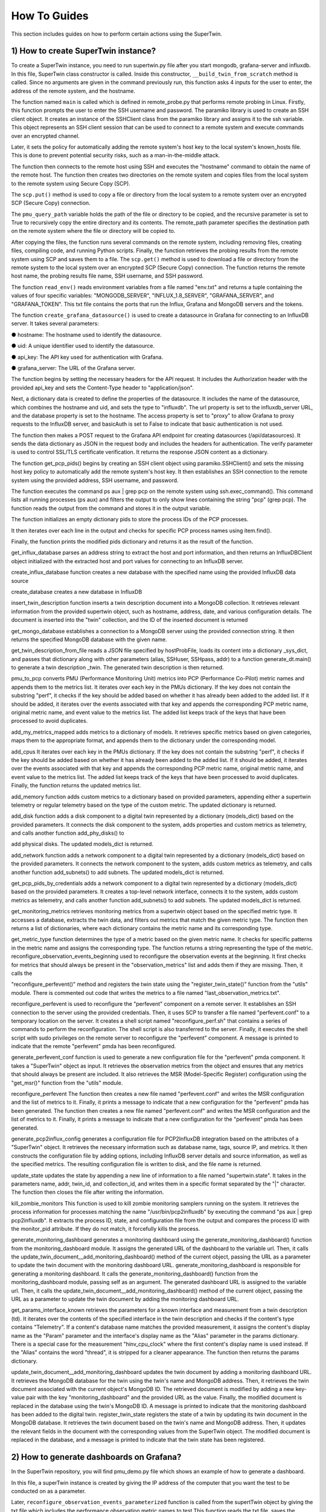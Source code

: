 How To Guides
=============

.. _how_to:

.. autosummary::
   :toctree: generated

   lumache

This section includes guides on how to perform certain actions using the SuperTwin.

1) How to create SuperTwin instance?
++++++++++++++++++++++++++++++++++++
To create a SuperTwin instance, you need to run supertwin.py file after you start
mongodb, grafana-server and influxdb. In this file, SuperTwin class constructor is called. Inside
this constructor, ``__build_twin_from_scratch`` method is called. Since no arguments are
given in the command previously run, this function asks 4 inputs for the user to enter, the address
of the remote system, and the hostname.

The function named ``main`` is called which is defined in remote_probe.py that performs
remote probing in Linux. Firstly, this function prompts the user to enter the SSH username and
password. The paramiko library is used to create an SSH client object. It creates an instance of
the SSHClient class from the paramiko library and assigns it to the ssh variable. This object
represents an SSH client session that can be used to connect to a remote system and execute
commands over an encrypted channel.

Later, it sets the policy for automatically adding the remote system's host key to the local
system's known_hosts file. This is done to prevent potential security risks, such as a
man-in-the-middle attack.

The function then connects to the remote host using SSH and executes the "hostname"
command to obtain the name of the remote host. The function then creates two directories on the
remote system and copies files from the local system to the remote system using Secure Copy
(SCP).

The ``scp.put()`` method is used to copy a file or directory from the local system to a
remote system over an encrypted SCP (Secure Copy) connection.

The ``pmu_query_path`` variable holds the path of the file or directory to be copied, and the
recursive parameter is set to True to recursively copy the entire directory and its contents.
The remote_path parameter specifies the destination path on the remote system where the
file or directory will be copied to.

After copying the files, the function runs several commands on the remote system,
including removing files, creating files, compiling code, and running Python scripts. Finally, the
function retrieves the probing results from the remote system using SCP and saves them to a file.
The ``scp.get()`` method is used to download a file or directory from the remote system
to the local system over an encrypted SCP (Secure Copy) connection.
The function returns the remote host name, the probing results file name, SSH username,
and SSH password.

The function ``read_env()`` reads environment variables from a file named "env.txt" and
returns a tuple containing the values of four specific variables: "MONGODB_SERVER",
"INFLUX_1.8_SERVER", "GRAFANA_SERVER", and "GRAFANA_TOKEN". This txt file
contains the ports that run the Influx, Grafana and MongoDB servers and the tokens.

The function ``create_grafana_datasource()`` is used to create a datasource in
Grafana for connecting to an InfluxDB server. It takes several parameters:

● hostname: The hostname used to identify the datasource.

● uid: A unique identifier used to identify the datasource.

● api_key: The API key used for authentication with Grafana.

● grafana_server: The URL of the Grafana server.

The function begins by setting the necessary headers for the API request. It includes the
Authorization header with the provided api_key and sets the Content-Type header to
"application/json".

Next, a dictionary data is created to define the properties of the datasource. It includes the
name of the datasource, which combines the hostname and uid, and sets the type to "influxdb".
The url property is set to the influxdb_server URL, and the database property is set to the
hostname. The access property is set to "proxy" to allow Grafana to proxy requests to the
InfluxDB server, and basicAuth is set to False to indicate that basic authentication is not used.

The function then makes a POST request to the Grafana API endpoint for creating
datasources (/api/datasources). It sends the data dictionary as JSON in the request body and
includes the headers for authentication. The verify parameter is used to control SSL/TLS
certificate verification. It returns the response JSON content as a dictionary.

The function get_pcp_pids() begins by creating an SSH client object using
paramiko.SSHClient() and sets the missing host key policy to automatically add the remote
system's host key. It then establishes an SSH connection to the remote system using the provided
address, SSH username, and password.

The function executes the command ps aux | grep pcp on the remote system using
ssh.exec_command(). This command lists all running processes (ps aux) and filters the output to
only show lines containing the string "pcp" (grep pcp). The function reads the output from the
command and stores it in the output variable.

The function initializes an empty dictionary pids to store the process IDs of the PCP
processes.

It then iterates over each line in the output and checks for specific PCP process names
using item.find().

Finally, the function prints the modified pids dictionary and returns it as the result of the
function.

get_influx_database parses an address string to extract the host and port
information, and then returns an InfluxDBClient object initialized with the extracted host and
port values for connecting to an InfluxDB server.

create_influx_database function creates a new database with the specified name
using the provided InfluxDB data source

create_database creates a new database in InfluxDB

insert_twin_description function inserts a twin description document into a
MongoDB collection. It retrieves relevant information from the provided supertwin object, such
as hostname, address, date, and various configuration details. The document is inserted into the
"twin" collection, and the ID of the inserted document is returned

get_mongo_database establishes a connection to a MongoDB server using the
provided connection string. It then returns the specified MongoDB database with the given
name.

get_twin_description_from_file reads a JSON file specified by hostProbFile,
loads its content into a dictionary _sys_dict, and passes that dictionary along with other
parameters (alias, SSHuser, SSHpass, addr) to a function generate_dt.main() to generate a twin
description _twin. The generated twin description is then returned.

pmu_to_pcp converts PMU (Performance Monitoring Unit) metrics into PCP
(Performance Co-Pilot) metric names and appends them to the metrics list. It iterates over each
key in the PMUs dictionary. If the key does not contain the substring "perf", it checks if the key
should be added based on whether it has already been added to the added list. If it should be
added, it iterates over the events associated with that key and appends the corresponding PCP
metric name, original metric name, and event value to the metrics list. The added list keeps track
of the keys that have been processed to avoid duplicates.

add_my_metrics_mapped adds metrics to a dictionary of models. It retrieves specific
metrics based on given categories, maps them to the appropriate format, and appends them to the
dictionary under the corresponding model.

add_cpus It iterates over each key in the PMUs dictionary. If the key does not contain
the substring "perf", it checks if the key should be added based on whether it has already been
added to the added list. If it should be added, it iterates over the events associated with that key
and appends the corresponding PCP metric name, original metric name, and event value to the
metrics list. The added list keeps track of the keys that have been processed to avoid duplicates.
Finally, the function returns the updated metrics list.

add_memory function adds custom metrics to a dictionary based on provided
parameters, appending either a supertwin telemetry or regular telemetry based on the type of the
custom metric. The updated dictionary is returned.

add_disk function adds a disk component to a digital twin represented by a dictionary
(models_dict) based on the provided parameters. It connects the disk component to the system,
adds properties and custom metrics as telemetry, and calls another function add_phy_disks() to

add physical disks. The updated models_dict is returned.

add_network function adds a network component to a digital twin represented by a
dictionary (models_dict) based on the provided parameters. It connects the network component
to the system, adds custom metrics as telemetry, and calls another function add_subnets() to add
subnets. The updated models_dict is returned.

get_pcp_pids_by_credentials adds a network component to a digital twin
represented by a dictionary (models_dict) based on the provided parameters. It creates a top-level
network interface, connects it to the system, adds custom metrics as telemetry, and calls another
function add_subnets() to add subnets. The updated models_dict is returned.

get_monitoring_metrics retrieves monitoring metrics from a supertwin object
based on the specified metric type. It accesses a database, extracts the twin data, and filters out
metrics that match the given metric type. The function then returns a list of dictionaries, where
each dictionary contains the metric name and its corresponding type.

get_metric_type function determines the type of a metric based on the given metric
name. It checks for specific patterns in the metric name and assigns the corresponding type. The
function returns a string representing the type of the metric.
reconfigure_observation_events_beginning used to reconfigure the
observation events at the beginning. It first checks for metrics that should always be present in
the "observation_metrics" list and adds them if they are missing. Then, it calls the

"reconfigure_perfevent()" method and registers the twin state using the "register_twin_state()"
function from the "utils" module. There is commented out code that writes the metrics to a file
named "last_observation_metrics.txt".

reconfigure_perfevent is used to reconfigure the "perfevent" component on a
remote server. It establishes an SSH connection to the server using the provided credentials.
Then, it uses SCP to transfer a file named "perfevent.conf" to a temporary location on the server.
It creates a shell script named "reconfigure_perf.sh" that contains a series of commands to
perform the reconfiguration. The shell script is also transferred to the server. Finally, it executes
the shell script with sudo privileges on the remote server to reconfigure the "perfevent"
component. A message is printed to indicate that the remote "perfevent" pmda has been
reconfigured.

generate_perfevent_conf function is used to generate a new configuration file for
the "perfevent" pmda component. It takes a "SuperTwin" object as input. It retrieves the
observation metrics from the object and ensures that any metrics that should always be present
are included. It also retrieves the MSR (Model-Specific Register) configuration using the
"get_msr()" function from the "utils" module.

reconfigure_perfevent The function then creates a new file named
"perfevent.conf" and writes the MSR configuration and the list of metrics to it. Finally, it prints a
message to indicate that a new configuration for the "perfevent" pmda has been generated. The
function then creates a new file named "perfevent.conf" and writes the MSR configuration and
the list of metrics to it. Finally, it prints a message to indicate that a new configuration for the
"perfevent" pmda has been generated.

generate_pcp2influx_config generates a configuration file for PCP2InfluxDB
integration based on the attributes of a "SuperTwin" object. It retrieves the necessary information
such as database name, tags, source IP, and metrics. It then constructs the configuration file by
adding options, including InfluxDB server details and source information, as well as the
specified metrics. The resulting configuration file is written to disk, and the file name is returned.

update_state updates the state by appending a new line of information to a file
named "supertwin.state". It takes in the parameters name, addr, twin_id, and collection_id, and
writes them in a specific format separated by the "|" character. The function then closes the file
after writing the information.

kill_zombie_monitors This function is used to kill zombie monitoring samplers
running on the system. It retrieves the process information for processes matching the name
"/usr/bin/pcp2influxdb" by executing the command "ps aux | grep pcp2influxdb". It extracts the
process ID, state, and configuration file from the output and compares the process ID with the
monitor_pid attribute. If they do not match, it forcefully kills the process.

generate_monitoring_dashboard generates a monitoring dashboard using the
generate_monitoring_dashboard() function from the monitoring_dashboard module. It assigns
the generated URL of the dashboard to the variable url. Then, it calls the
update_twin_document__add_monitoring_dashboard() method of the current object, passing the
URL as a parameter to update the twin document with the monitoring dashboard URL.
generate_monitoring_dashboard is responsible for generating a monitoring
dashboard. It calls the generate_monitoring_dashboard() function from the
monitoring_dashboard module, passing self as an argument. The generated dashboard URL is
assigned to the variable url. Then, it calls the update_twin_document__add_monitoring_dashboard()
method of the current object, passing the URL as a parameter to update the twin document by
adding the monitoring dashboard URL.

get_params_interface_known retrieves the parameters for a known interface and
measurement from a twin description (td). It iterates over the contents of the specified interface
in the twin description and checks if the content's type contains "Telemetry". If a content's
database name matches the provided measurement, it assigns the content's display name as the
"Param" parameter and the interface's display name as the "Alias" parameter in the params
dictionary. There is a special case for the measurement "hinv_cpu_clock" where the first
content's display name is used instead. If the "Alias" contains the word "thread", it is stripped for
a cleaner appearance. The function then returns the params dictionary.

update_twin_document__add_monitoring_dashboard updates the twin
document by adding a monitoring dashboard URL. It retrieves the MongoDB database for the
twin using the twin's name and MongoDB address. Then, it retrieves the twin document
associated with the current object's MongoDB ID. The retrieved document is modified by adding
a new key-value pair with the key "monitoring_dashboard" and the provided URL as the value.
Finally, the modified document is replaced in the database using the twin's MongoDB ID. A
message is printed to indicate that the monitoring dashboard has been added to the digital twin.
register_twin_state registers the state of a twin by updating its twin
document in the MongoDB database. It retrieves the twin document based on the twin's name
and MongoDB address. Then, it updates the relevant fields in the document with the
corresponding values from the SuperTwin object. The modified document is replaced in the
database, and a message is printed to indicate that the twin state has been registered.

2) How to generate dashboards on Grafana?
+++++++++++++++++++++++++++++++++++++++++

In the SuperTwin repository, you will find pmu_demo.py file which shows an example of how to generate a dashboard.


In this file, a superTwin instance is created by giving the IP address of the computer that you want the test to be conducted on 
as a parameter.

Later, ``reconfigure_observation_events_parameterized`` function is called from the supertTwin object by giving the txt file which 
includes the performance observation metric names to test.This function reads the txt file, saves the observation metrics. It 
generates a new perfevent pmda configuration, connects to remote host via ssh, creates a connection with MongoDB and finally registers
the SuperTwin state to database. 

Then, ``execute_observation_batch_parameters`` is called from the same superTwin instance. This functions takes three parameters as 

**1) path:** path in the super computer where the executable commands work.

**2) affinity:** likwid-pin which is a command line application to pin a sequential or multithreaded applications to dedicated 
processors is used here along with necessary options.

**3) commands:** a list of commands where each command is in the form of <given name>|<executable command>. The <given name> will be 
the indicator of this command, it will be shown on Grafana generated graphs.

This function executes a batch of observations, where each element in the batch is observed individually. It configures InfluxDB
server and PCP, connects to remote host via ssh and runs the commands on remore host, saves the outputs on InfluxDB,
creates dashboard on Grafana, queries the observation results from DB and uploads it to Grafana.

In the end of this run, a url to access the Grafana dashboard will be printed on the screen. Graphs and mean charts for each observation
are generated on this dashboard.




